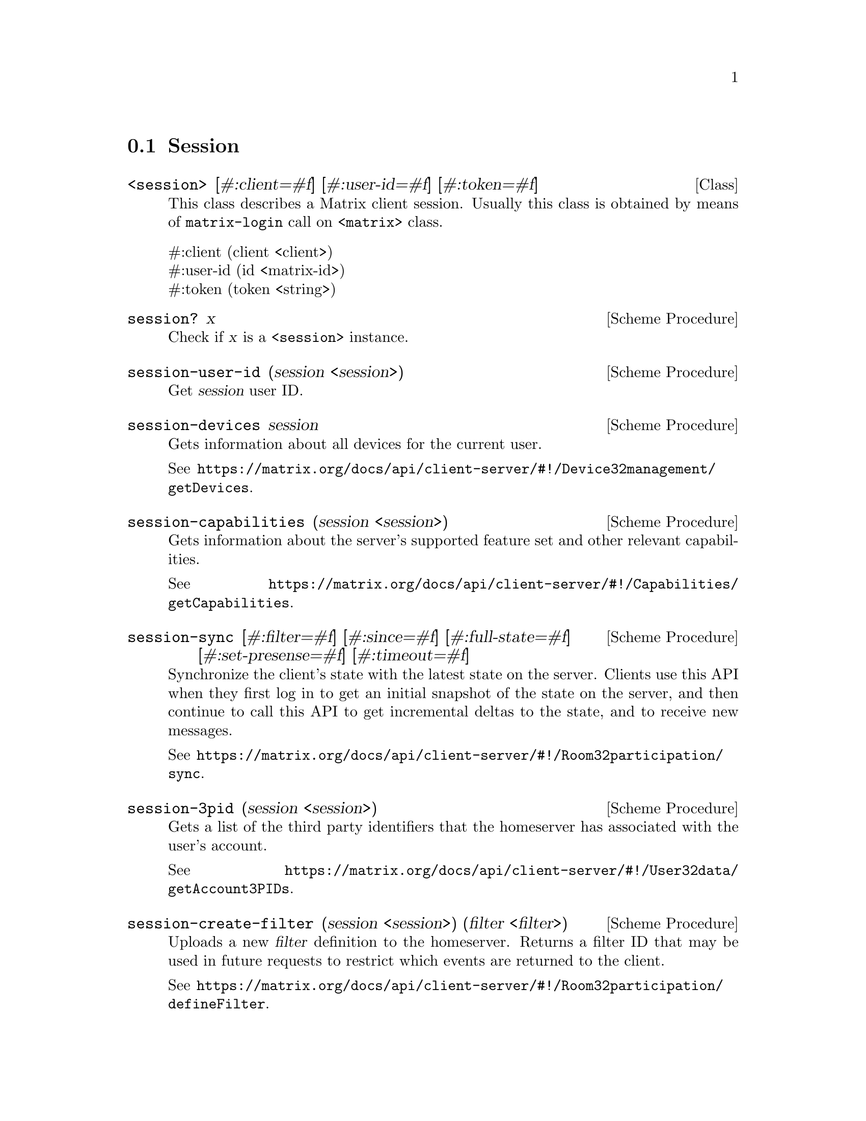@c -*-texinfo-*-
@c This file is part of Guile-Deck Reference Manual.
@c Copyright (C) 2021 Artyom V. Poptsov
@c See the file guile-deck.texi for copying conditions.

@node Session
@section Session

@deftp {Class} <session> @
               [#:client=#f] @
               [#:user-id=#f] @
               [#:token=#f]

This class describes a Matrix client session. Usually this class is obtained
by means of @code{matrix-login} call on @code{<matrix>} class.

@table @asis
@item #:client (client <client>)
@item #:user-id (id <matrix-id>)
@item #:token (token <string>)
@end table

@end deftp

@deffn {Scheme Procedure} session? x
Check if @var{x} is a @code{<session>} instance.
@end deffn

@deffn {Scheme Procedure} session-user-id (session <session>)
Get @var{session} user ID.
@end deffn

@deffn {Scheme Procedure} session-devices session
Gets information about all devices for the current user.

See
@url{https://matrix.org/docs/api/client-server/#!/Device32management/getDevices}.
@end deffn

@deffn {Scheme Procedure} session-capabilities (session <session>)
Gets information about the server's supported feature set and other relevant
capabilities.

See
@url{https://matrix.org/docs/api/client-server/#!/Capabilities/getCapabilities}.
@end deffn

@deffn {Scheme Procedure} session-sync @
               [#:filter=#f] @
               [#:since=#f] @
               [#:full-state=#f] @
               [#:set-presense=#f] @
               [#:timeout=#f]

Synchronize the client's state with the latest state on the server. Clients
use this API when they first log in to get an initial snapshot of the state on
the server, and then continue to call this API to get incremental deltas to
the state, and to receive new messages.

See
@url{https://matrix.org/docs/api/client-server/#!/Room32participation/sync}.

@end deffn

@cindex Third Party Identifiers
@deffn {Scheme Procedure} session-3pid (session <session>)
Gets a list of the third party identifiers that the homeserver has associated
with the user's account.

See
@url{https://matrix.org/docs/api/client-server/#!/User32data/getAccount3PIDs}.
@end deffn

@deffn {Scheme Procedure} session-create-filter @
               (session <session>) @
               (filter <filter>)

Uploads a new @var{filter} definition to the homeserver. Returns a filter ID
that may be used in future requests to restrict which events are returned to
the client.

See
@url{https://matrix.org/docs/api/client-server/#!/Room32participation/defineFilter}.
@end deffn

@deffn {Scheme Procedure} session-whoami (session <session>)
Gets information about the owner of a @var{session} access token.

See
@url{https://matrix.org/docs/api/client-server/#!/User32data/getTokenOwner}.
@end deffn

@subsection Room management

@deffn {Scheme Procedure} session-create-room @
               (session <session>) @
               (name    <string>)
Create a new room with various configuration options.

See
@url{https://matrix.org/docs/api/client-server/#!/Room32creation/createRoom}.
@end deffn

@deffn {Scheme Procedure} session-join-room @
               (session <session>) @
               (room-id <matrix-id>)

This API starts a user participating in a particular room specified by a
@var{room-id}, if that user is allowed to participate in that room. After this
call, the client is allowed to see all current state events in the room, and
all subsequent events associated with the room until the user leaves the room.

See
@url{https://matrix.org/docs/api/client-server/#!/Room32membership/joinRoom}.
@end deffn

@deffn {Scheme Procedure} session-joined-rooms (session <session>)
This API returns a list of the user's current rooms.

See
@url{https://matrix.org/docs/api/client-server/#!/Room32membership/getJoinedRooms}.
@end deffn

@subsection Logout

@deffn {Scheme Procedure} session-logout (session <session>)
Invalidates an existing access token, so that it can no longer be used for
authorization. The device associated with the access token is also deleted.

See
@url{https://matrix.org/docs/api/client-server/#!/Session32management/logout}.
@end deffn

@deffn {Scheme Procedure} session-logout/all (session <session>)
Invalidates all access tokens for a user, so that they can no longer be used
for authorization. This includes the access token that made this request. All
devices for the user are also deleted.

See
@url{https://matrix.org/docs/api/client-server/#!/Session32management/logout_all}.
@end deffn

@subsection Avatars

@deffn {Scheme Procedure} session-avatar-uri (session <session>)
Get the user's avatar URL. This API may be used to fetch the user's own avatar
URL or to query the URL of other users; either locally or on remote
homeservers.

See
@url{https://matrix.org/docs/api/client-server/#!/User32data/getAvatarUrl}.
@end deffn


@c @deffn {Scheme Procedure}

@c @end deffn

@c Local Variables:
@c TeX-master: "guile-deck.texi"
@c End:
